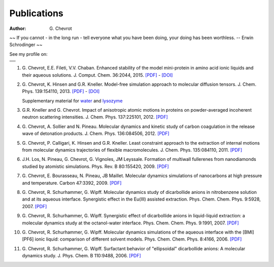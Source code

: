 Publications
############
:author: G\. Chevrot


.. container:: proverb

    ~~ If you cannot - in the long run - tell everyone what you have been doing,
    your doing has been worthless. -- Erwin Schrodinger ~~


See my profile on:

+-------------------+
|                   |
|  |researchGate|   |
|                   |
+-------------------+
|                   |
|     |orcid|       |
|                   |
+-------------------+
|                   |
|  |researcherID|   |
|                   |
+-------------------+
|                   |
| |google scholar|  |
|                   |
+-------------------+



#. G. Chevrot, E.E. Fileti, V.V. Chaban. Enhanced stability of the model
   mini-protein in amino acid ionic liquids and their aqueous solutions.
   J. Comput. Chem. 36:2044, 2015. `[PDF]`__ - `[DOI]`__

#. G. Chevrot, K. Hinsen and G.R. Kneller. Model-free simulation approach 
   to molecular diffusion tensors.
   J. Chem. Phys. 139:154110, 2013. `[PDF]`__ - `[DOI]`__

   Supplementary material for `water`_ and `lysozyme`_

#. G.R. Kneller and G. Chevrot. Impact of anisotropic atomic motions in
   proteins on powder-averaged incoherent neutron scattering intensities. J.
   Chem. Phys. 137:225101, 2012. `[PDF]`__ 

#. G. Chevrot, A. Sollier and N. Pineau. Molecular dynamics and kinetic 
   study of carbon coagulation in the release wave of detonation products. 
   J. Chem. Phys. 136:084506, 2012. `[PDF]`__

#. G. Chevrot, P. Calligari, K. Hinsen and G.R. Kneller. Least constraint 
   approach to the extraction of internal motions from molecular dynamics 
   trajectories of flexible macromolecules. J. Chem. Phys. 135:084110, 2011.
   `[PDF]`__

#. J.H. Los, N. Pineau, G. Chevrot, G. Vignoles, JM Leyssale. Formation of
   multiwall fullerenes from nanodiamonds studied by atomistic simulations.
   Phys. Rev. B 80:155420, 2009. `[PDF]`__

#. G. Chevrot, E. Bourasseau, N. Pineau, JB Maillet. Molecular dynamics 
   simulations of nanocarbons at high pressure and temperature. Carbon
   47:3392, 2009. `[PDF]`__

#. G. Chevrot, R. Schurhammer, G. Wipff. Molecular dynamics study of dicarbollide
   anions in nitrobenzene solution and at its aqueous interface. Synergistic
   effect in the Eu(III) assisted extraction. Phys. Chem. Chem. Phys. 9:5928,
   2007. `[PDF]`__

#. G. Chevrot, R. Schurhammer, G. Wipff. Synergistic effect of dicarbollide
   anions in liquid-liquid extraction: a molecular dynamics study at the
   octanol-water interface. Phys. Chem. Chem. Phys. 9:1991, 2007. `[PDF]`__

#. G. Chevrot, R. Schurhammer, G. Wipff. Molecular dynamics simulations of the
   aqueous interface with the [BMI][PF6] ionic liquid: comparison of different
   solvent models. Phys. Chem. Chem. Phys. 8:4166, 2006. `[PDF]`__

#. G. Chevrot, R. Schurhammer, G. Wipff. Surfactant behavior of "ellipsoidal"
   dicarbollide anions: A molecular dynamics study. J. Phys. Chem. B 
   110:9488, 2006. `[PDF]`__




.. |researchGate| image:: http://gchevrot.github.io/home/images/researchGate.png
                  :alt: Research Gate
                  :height: 19px
                  :align: bottom
                  :target: http://www.researchgate.net/profile/Guillaume_Chevrot/
.. |orcid| image:: http://gchevrot.github.io/home/images/orcid.png
           :alt: ORCID
           :height: 20px
           :align: bottom
           :target: http://orcid.org/0000-0001-7912-2235
.. |researcherID| image:: http://gchevrot.github.io/home/images/researcherID.png
                  :alt: researcherID
                  :height: 19px
                  :align: bottom
                  :target: http://www.researcherid.com/rid/A-2418-2012
.. |google scholar| image:: http://gchevrot.github.io/home/images/google_scholar.png
                    :alt: Google Scholar
                    :height: 21px
                    :align: bottom
                    :target: http://scholar.google.fr/citations?user=m5KlXI8AAAAJ&hl=en
.. _water: http://figshare.com/articles/Model_free_simulation_approach_to_molecular_diffusion_tensors_Water/808595
.. _lysozyme: http://figshare.com/articles/Model_free_simulation_approach_to_molecular_diffusion_tensors_Lysozyme/808594
__ http://gchevrot.github.io/home/pdfs/Chevrot_et_al-2015-Journal_of_Computational_Chemistry.pdf
__ http://onlinelibrary.wiley.com/doi/10.1002/jcc.24042/abstract
__ http://gchevrot.github.io/home/pdfs/JChemPhys_139_154110_2013.pdf
__ http://dx.doi.org/10.1063/1.4823996
__ http://gchevrot.github.io/home/pdfs/JChemPhys_137_225101_2012.pdf
__ http://gchevrot.github.io/home/pdfs/JChemPhys_136_084506_2012.pdf
__ http://gchevrot.github.io/home/pdfs/JChemPhys_135_084110_2011.pdf
__ http://gchevrot.github.io/home/pdfs/PhysRevB_80_155420_2009.pdf
__ http://gchevrot.github.io/home/pdfs/Carbon_47_3392_2009.pdf
__ http://gchevrot.github.io/home/pdfs/PCCP_9_5928_2007.pdf
__ http://gchevrot.github.io/home/pdfs/PCCP_9_1991_2007.pdf
__ http://gchevrot.github.io/home/pdfs/PCCP_8_4166_2006.pdf
__ http://gchevrot.github.io/home/pdfs/JPhysChemB_110_9488_2006.pdf
.. _Google Scholar profile: http://scholar.google.fr/citations?user=m5KlXI8AAAAJ&hl=en
.. _ORCID profile: http://orcid.org/0000-0001-7912-2235

